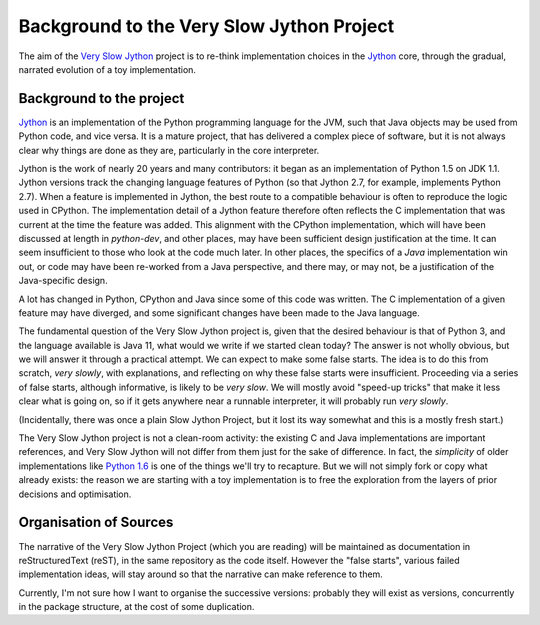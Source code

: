 ..  background/_background.rst

Background to the Very Slow Jython Project
##########################################

The aim of the `Very Slow Jython`_ project is to re-think implementation choices
in the `Jython`_ core,
through the gradual, narrated evolution of a toy implementation.

..  _Jython: http://www.jython.org
..  _Python 1.6: https://www.python.org/download/releases/1.6.1
..  _Very Slow Jython: https://github.com/jeff5/very-slow-jython

Background to the project
*************************

`Jython`_ is an implementation of
the Python programming language for the JVM,
such that Java objects may be used from Python code, and vice versa.
It is a mature project, that has delivered a complex piece of software,
but it is not always clear why things are done as they are,
particularly in the core interpreter.

Jython is the work of nearly 20 years and many contributors:
it began as an implementation of Python 1.5 on JDK 1.1.
Jython versions track the changing language features of Python
(so that Jython 2.7, for example, implements Python 2.7).
When a feature is implemented in Jython, the best route to a compatible behaviour
is often to reproduce the logic used in CPython.
The implementation detail of a Jython feature therefore often reflects
the C implementation that was current at the time the feature was added.
This alignment with the CPython implementation,
which will have been discussed at length in `python-dev`,
and other places, may have been sufficient design justification at the time.
It can seem insufficient to those who look at the code much later.
In other places, the specifics of a *Java* implementation win out,
or code may have been re-worked from a Java perspective,
and there may, or may not, be a justification of the Java-specific design.

A lot has changed in Python, CPython and Java since some of this code was written.
The C implementation of a given feature may have diverged,
and some significant changes have been made to the Java language.

The fundamental question of the Very Slow Jython project is,
given that the desired behaviour is that of Python 3,
and the language available is Java 11,
what would we write if we started clean today?
The answer is not wholly obvious, but we will answer it through a practical attempt.
We can expect to make some false starts.
The idea is to do this from scratch, *very slowly*,
with explanations,
and reflecting on why these false starts were insufficient.
Proceeding via a series of false starts, although informative, is likely to be *very slow*.
We will mostly avoid "speed-up tricks" that make it less clear what is going on,
so if it gets anywhere near a runnable interpreter,
it will probably run *very slowly*.

(Incidentally, there was once a plain Slow Jython Project,
but it lost its way somewhat and this is a mostly fresh start.)

The Very Slow Jython project is not a clean-room activity:
the existing C and Java implementations are important references,
and Very Slow Jython will not differ from them just for the sake of difference.
In fact, the *simplicity* of older implementations like `Python 1.6`_
is one of the things we'll try to recapture.
But we will not simply fork or copy what already exists:
the reason we are starting with a toy implementation is
to free the exploration from the layers of prior decisions and optimisation.

Organisation of Sources
***********************

The narrative of the Very Slow Jython Project (which you are reading)
will be maintained as documentation in reStructuredText (reST),
in the same repository as the code itself.
However the "false starts", various failed implementation ideas,
will stay around so that the narrative can make reference to them.

Currently, I'm not sure how I want to organise the successive versions:
probably they will exist as versions,
concurrently in the package structure,
at the cost of some duplication.
